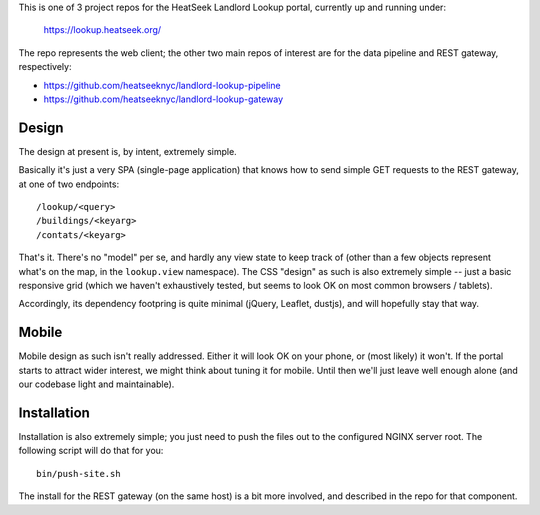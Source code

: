 This is one of 3 project repos for the HeatSeek Landlord Lookup portal, currently up and running under:

    https://lookup.heatseek.org/

The repo represents the web client; the other two main repos of interest are for the data pipeline and REST gateway, respectively:

- https://github.com/heatseeknyc/landlord-lookup-pipeline
- https://github.com/heatseeknyc/landlord-lookup-gateway

Design
------

The design at present is, by intent, extremely simple.  

Basically it's just a very SPA (single-page application) that knows how to send simple GET requests to the REST gateway, at one of two endpoints::

  /lookup/<query>
  /buildings/<keyarg>
  /contats/<keyarg>

That's it.  There's no "model" per se, and hardly any view state to keep track of (other than a few objects represent what's on the map, in the ``lookup.view`` namespace).  The CSS "design" as such is also extremely simple -- just a basic responsive grid (which we haven't exhaustively tested, but seems to look OK on most common browsers / tablets).  

Accordingly, its dependency footpring is quite minimal (jQuery, Leaflet, dustjs), and will hopefully stay that way.


Mobile
------

Mobile design as such isn't really addressed.  Either it will look OK on your phone, or (most likely) it won't.  If the portal starts to attract wider interest, we might think about tuning it for mobile.  Until then we'll just leave well enough alone (and our codebase light and maintainable).


Installation
------------

Installation is also extremely simple; you just need to push the files out to the configured NGINX server root.  The following script will do that for you::

   bin/push-site.sh

The install for the REST gateway (on the same host) is a bit more involved, and described in the repo for that component.


